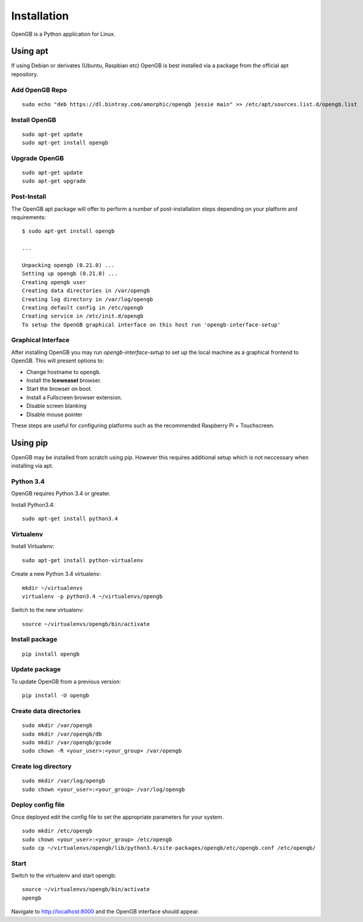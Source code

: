 Installation
============

OpenGB is a Python application for Linux.

Using apt
^^^^^^^^^

If using Debian or derivates (Ubuntu, Raspbian etc) OpenGB is best installed via a package from the official apt repository.

Add OpenGB Repo
---------------

::

    sudo echo "deb https://dl.bintray.com/amorphic/opengb jessie main" >> /etc/apt/sources.list.d/opengb.list

Install OpenGB
--------------

::

    sudo apt-get update
    sudo apt-get install opengb

Upgrade OpenGB
--------------

::

    sudo apt-get update
    sudo apt-get upgrade

Post-Install
------------

The OpenGB apt package will offer to perform a number of post-installation steps depending on your platform and requirements:

::

    $ sudo apt-get install opengb

    ...

    Unpacking opengb (0.21.0) ...
    Setting up opengb (0.21.0) ...
    Creating opengb user
    Creating data directories in /var/opengb
    Creating log directory in /var/log/opengb
    Creating default config in /etc/opengb
    Creating service in /etc/init.d/opengb
    To setup the OpenGB graphical interface on this host run 'opengb-interface-setup'

Graphical Interface
-------------------

After installing OpenGB you may run `opengb-interface-setup` to set up the local machine as a graphical frontend to OpenGB. This will present options to:

* Change hostname to ``opengb``.
* Install the **Iceweasel** browser.
* Start the browser on boot.
* Install a Fullscreen browser extension.
* Disable screen blanking
* Disable mouse pointer

These steps are useful for configuring platforms such as the recommended Raspberry Pi + Touchscreen.

Using pip
^^^^^^^^^

OpenGB may be installed from scratch using pip. However this requires additional setup which is not neccessary when installing via apt.

Python 3.4
----------

OpenGB requires Python 3.4 or greater. 

Install Python3.4:

::

    sudo apt-get install python3.4

Virtualenv
----------

Install Virtualenv: 

::

    sudo apt-get install python-virtualenv

Create a new Python 3.4 virtualenv:

::    

    mkdir ~/virtualenvs
    virtualenv -p python3.4 ~/virtualenvs/opengb

Switch to the new virtualenv:

::

    source ~/virtualenvs/opengb/bin/activate

Install package
---------------

::

    pip install opengb

Update package
--------------

To update OpenGB from a previous version:

::

    pip install -U opengb

Create data directories
-----------------------

::

    sudo mkdir /var/opengb
    sudo mkdir /var/opengb/db
    sudo mkdir /var/opengb/gcode
    sudo chown -R <your_user>:<your_group> /var/opengb

Create log directory
--------------------

::

    sudo mkdir /var/log/opengb
    sudo chown <your_user>:<your_group> /var/log/opengb

Deploy config file
------------------

Once deployed edit the config file to set the appropriate parameters for your system.

::

    sudo mkdir /etc/opengb
    sudo chown <your_user>:<your_group> /etc/opengb
    sudo cp ~/virtualenvs/opengb/lib/python3.4/site-packages/opengb/etc/opengb.conf /etc/opengb/

Start
-----

Switch to the virtualenv and start opengb:

::

    source ~/virtualenvs/opengb/bin/activate
    opengb

Navigate to http://localhost:8000 and the OpenGB interface should appear.

.. _PyPI: https://pypi.python.org/ 
